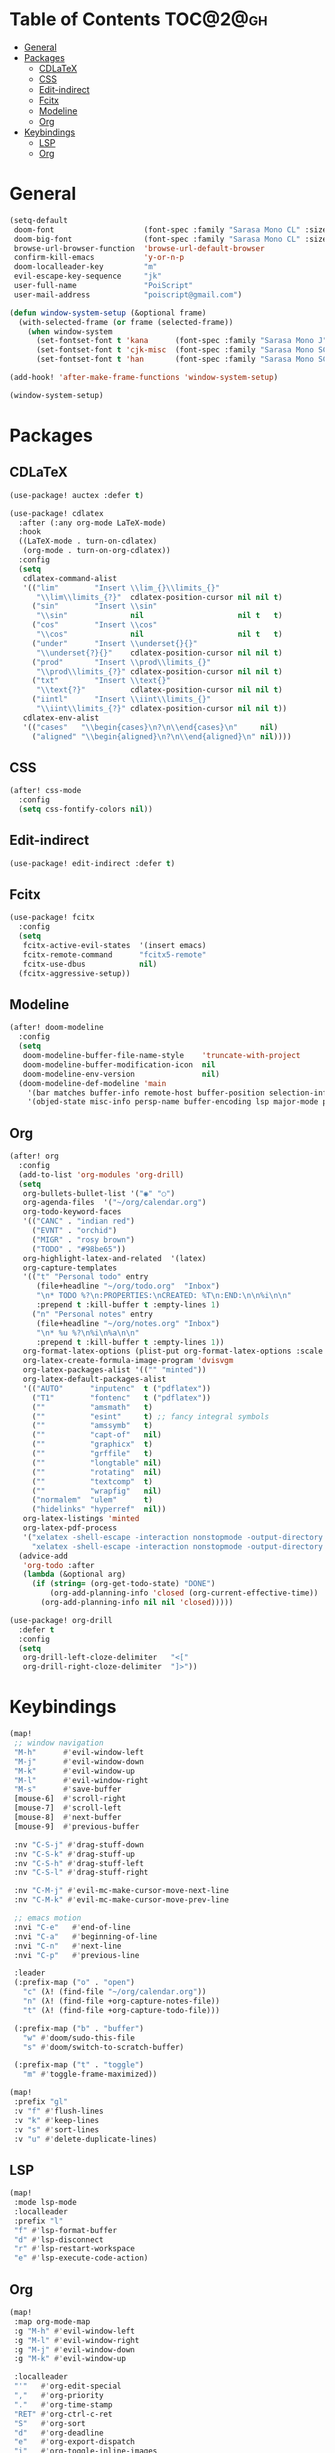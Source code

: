 * Table of Contents :TOC@2@gh:
- [[#general][General]]
- [[#packages][Packages]]
  - [[#cdlatex][CDLaTeX]]
  - [[#css][CSS]]
  - [[#edit-indirect][Edit-indirect]]
  - [[#fcitx][Fcitx]]
  - [[#modeline][Modeline]]
  - [[#org][Org]]
- [[#keybindings][Keybindings]]
  - [[#lsp][LSP]]
  - [[#org-1][Org]]

* General

#+BEGIN_SRC emacs-lisp :results silent output
(setq-default
 doom-font                    (font-spec :family "Sarasa Mono CL" :size 20)
 doom-big-font                (font-spec :family "Sarasa Mono CL" :size 19)
 browse-url-browser-function  'browse-url-default-browser
 confirm-kill-emacs           'y-or-n-p
 doom-localleader-key         "m"
 evil-escape-key-sequence     "jk"
 user-full-name               "PoiScript"
 user-mail-address            "poiscript@gmail.com")
#+END_SRC

#+BEGIN_SRC emacs-lisp :results silent output
(defun window-system-setup (&optional frame)
  (with-selected-frame (or frame (selected-frame))
    (when window-system
      (set-fontset-font t 'kana      (font-spec :family "Sarasa Mono J"  :size 20))
      (set-fontset-font t 'cjk-misc  (font-spec :family "Sarasa Mono SC" :size 20))
      (set-fontset-font t 'han       (font-spec :family "Sarasa Mono SC" :size 20)))))

(add-hook! 'after-make-frame-functions 'window-system-setup)

(window-system-setup)
#+END_SRC

* Packages
** CDLaTeX

#+BEGIN_SRC emacs-lisp :results silent output
(use-package! auctex :defer t)
#+END_SRC

#+BEGIN_SRC emacs-lisp :results silent output
(use-package! cdlatex
  :after (:any org-mode LaTeX-mode)
  :hook
  ((LaTeX-mode . turn-on-cdlatex)
   (org-mode . turn-on-org-cdlatex))
  :config
  (setq
   cdlatex-command-alist
   '(("lim"        "Insert \\lim_{}\\limits_{}"
      "\\lim\\limits_{?}"  cdlatex-position-cursor nil nil t)
     ("sin"        "Insert \\sin"
      "\\sin"              nil                     nil t   t)
     ("cos"        "Insert \\cos"
      "\\cos"              nil                     nil t   t)
     ("under"      "Insert \\underset{}{}"
      "\\underset{?}{}"    cdlatex-position-cursor nil nil t)
     ("prod"       "Insert \\prod\\limits_{}"
      "\\prod\\limits_{?}" cdlatex-position-cursor nil nil t)
     ("txt"        "Insert \\text{}"
      "\\text{?}"          cdlatex-position-cursor nil nil t)
     ("iintl"      "Insert \\iint\\limits_{}"
      "\\iint\\limits_{?}" cdlatex-position-cursor nil nil t))
   cdlatex-env-alist
   '(("cases"   "\\begin{cases}\n?\n\\end{cases}\n"     nil)
     ("aligned" "\\begin{aligned}\n?\n\\end{aligned}\n" nil))))
#+END_SRC

** CSS

#+BEGIN_SRC emacs-lisp :results silent output
(after! css-mode
  :config
  (setq css-fontify-colors nil))
#+END_SRC

** Edit-indirect

#+BEGIN_SRC emacs-lisp :results silent output
(use-package! edit-indirect :defer t)
#+END_SRC

** Fcitx

#+BEGIN_SRC emacs-lisp :results silent output
(use-package! fcitx
  :config
  (setq
   fcitx-active-evil-states  '(insert emacs)
   fcitx-remote-command      "fcitx5-remote"
   fcitx-use-dbus            nil)
  (fcitx-aggressive-setup))
#+END_SRC

** Modeline

#+BEGIN_SRC emacs-lisp :results silent output
(after! doom-modeline
  :config
  (setq
   doom-modeline-buffer-file-name-style    'truncate-with-project
   doom-modeline-buffer-modification-icon  nil
   doom-modeline-env-version               nil)
  (doom-modeline-def-modeline 'main
    '(bar matches buffer-info remote-host buffer-position selection-info)
    '(objed-state misc-info persp-name buffer-encoding lsp major-mode process vcs checker)))
#+END_SRC

** Org

#+BEGIN_SRC emacs-lisp :results silent output
(after! org
  :config
  (add-to-list 'org-modules 'org-drill)
  (setq
   org-bullets-bullet-list '("◉" "○")
   org-agenda-files  '("~/org/calendar.org")
   org-todo-keyword-faces
   '(("CANC" . "indian red")
     ("EVNT" . "orchid")
     ("MIGR" . "rosy brown")
     ("TODO" . "#98be65"))
   org-highlight-latex-and-related  '(latex)
   org-capture-templates
   '(("t" "Personal todo" entry
      (file+headline "~/org/todo.org"  "Inbox")
      "\n* TODO %?\n:PROPERTIES:\nCREATED: %T\n:END:\n\n%i\n\n"
      :prepend t :kill-buffer t :empty-lines 1)
     ("n" "Personal notes" entry
      (file+headline "~/org/notes.org" "Inbox")
      "\n* %u %?\n%i\n%a\n\n"
      :prepend t :kill-buffer t :empty-lines 1))
   org-format-latex-options (plist-put org-format-latex-options :scale 2)
   org-latex-create-formula-image-program 'dvisvgm
   org-latex-packages-alist '(("" "minted"))
   org-latex-default-packages-alist
   '(("AUTO"      "inputenc"  t ("pdflatex"))
     ("T1"        "fontenc"   t ("pdflatex"))
     (""          "amsmath"   t)
     (""          "esint"     t) ;; fancy integral symbols
     (""          "amssymb"   t)
     (""          "capt-of"   nil)
     (""          "graphicx"  t)
     (""          "grffile"   t)
     (""          "longtable" nil)
     (""          "rotating"  nil)
     (""          "textcomp"  t)
     (""          "wrapfig"   nil)
     ("normalem"  "ulem"      t)
     ("hidelinks" "hyperref"  nil))
   org-latex-listings 'minted
   org-latex-pdf-process
   '("xelatex -shell-escape -interaction nonstopmode -output-directory %o %f"
     "xelatex -shell-escape -interaction nonstopmode -output-directory %o %f"))
  (advice-add
   'org-todo :after
   (lambda (&optional arg)
     (if (string= (org-get-todo-state) "DONE")
         (org-add-planning-info 'closed (org-current-effective-time))
       (org-add-planning-info nil nil 'closed)))))
#+END_SRC

#+BEGIN_SRC emacs-lisp :results silent output
(use-package! org-drill
  :defer t
  :config
  (setq
   org-drill-left-cloze-delimiter   "<["
   org-drill-right-cloze-delimiter  "]>"))
#+END_SRC

* Keybindings

#+BEGIN_SRC emacs-lisp :results silent output
(map!
 ;; window navigation
 "M-h"      #'evil-window-left
 "M-j"      #'evil-window-down
 "M-k"      #'evil-window-up
 "M-l"      #'evil-window-right
 "M-s"      #'save-buffer
 [mouse-6]  #'scroll-right
 [mouse-7]  #'scroll-left
 [mouse-8]  #'next-buffer
 [mouse-9]  #'previous-buffer

 :nv "C-S-j" #'drag-stuff-down
 :nv "C-S-k" #'drag-stuff-up
 :nv "C-S-h" #'drag-stuff-left
 :nv "C-S-l" #'drag-stuff-right

 :nv "C-M-j" #'evil-mc-make-cursor-move-next-line
 :nv "C-M-k" #'evil-mc-make-cursor-move-prev-line

 ;; emacs motion
 :nvi "C-e"   #'end-of-line
 :nvi "C-a"   #'beginning-of-line
 :nvi "C-n"   #'next-line
 :nvi "C-p"   #'previous-line

 :leader
 (:prefix-map ("o" . "open")
   "c" (λ! (find-file "~/org/calendar.org"))
   "n" (λ! (find-file +org-capture-notes-file))
   "t" (λ! (find-file +org-capture-todo-file)))

 (:prefix-map ("b" . "buffer")
   "w" #'doom/sudo-this-file
   "s" #'doom/switch-to-scratch-buffer)

 (:prefix-map ("t" . "toggle")
   "m" #'toggle-frame-maximized))
#+END_SRC

#+BEGIN_SRC emacs-lisp :results silent output
(map!
 :prefix "gl"
 :v "f" #'flush-lines
 :v "k" #'keep-lines
 :v "s" #'sort-lines
 :v "u" #'delete-duplicate-lines)
#+END_SRC

** LSP

#+BEGIN_SRC emacs-lisp :results silent output
(map!
 :mode lsp-mode
 :localleader
 :prefix "l"
 "f" #'lsp-format-buffer
 "d" #'lsp-disconnect
 "r" #'lsp-restart-workspace
 "e" #'lsp-execute-code-action)
#+END_SRC
** Org

#+BEGIN_SRC emacs-lisp :results silent output
(map!
 :map org-mode-map
 :g "M-h" #'evil-window-left
 :g "M-l" #'evil-window-right
 :g "M-j" #'evil-window-down
 :g "M-k" #'evil-window-up

 :localleader
 "'"   #'org-edit-special
 ","   #'org-priority
 "."   #'org-time-stamp
 "RET" #'org-ctrl-c-ret
 "S"   #'org-sort
 "d"   #'org-deadline
 "e"   #'org-export-dispatch
 "i"   #'org-toggle-inline-images
 "l"   #'org-toggle-link-display
 "m"   #'org-ctrl-c-ctrl-c
 "p"   #'org-latex-preview
 "s"   #'org-schedule
 "t"   #'org-todo

 (:prefix "n"
   "b" #'org-narrow-to-block
   "e" #'org-narrow-to-element
   "s" #'org-narrow-to-subtree)

 (:prefix "c"
   "G" (λ! (org-clock-goto 'select))
   "c" #'org-clock-cancel
   "d" #'org-clock-display
   "e" #'org-clock-out
   "g" #'org-clock-goto
   "s" #'org-clock-in))
#+END_SRC
